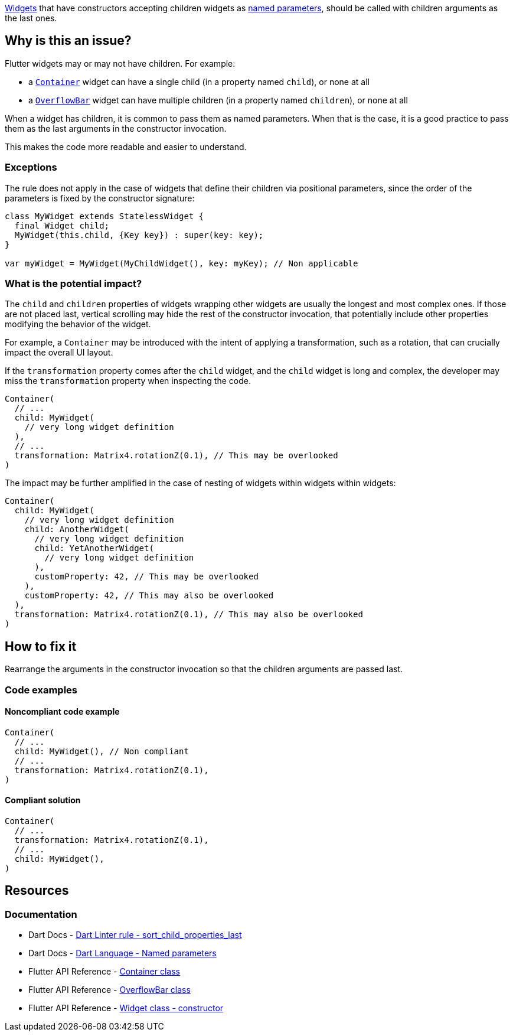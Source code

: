 https://api.flutter.dev/flutter/widgets/Widget/Widget.html[Widgets] that have constructors accepting children widgets as https://dart.dev/language/functions#named-parameters[named parameters], should be called with children arguments as the last ones.

== Why is this an issue?

Flutter widgets may or may not have children. For example:

* a https://api.flutter.dev/flutter/widgets/Container-class.html[`Container`] widget can have a single child (in a property named `child`), or none at all
* a https://api.flutter.dev/flutter/widgets/OverflowBar-class.html[`OverflowBar`] widget can have multiple children (in a property named `children`), or none at all

When a widget has children, it is common to pass them as named parameters. When that is the case, it is a good practice to pass them as the last arguments in the constructor invocation. 

This makes the code more readable and easier to understand.

=== Exceptions

The rule does not apply in the case of widgets that define their children via positional parameters, since the order of the parameters is fixed by the constructor signature:

[source,dart]
----
class MyWidget extends StatelessWidget {
  final Widget child;
  MyWidget(this.child, {Key key}) : super(key: key);
}

var myWidget = MyWidget(MyChildWidget(), key: myKey); // Non applicable
----

=== What is the potential impact?

The `child` and `children` properties of widgets wrapping other widgets are usually the longest and most complex ones. If those are not placed last, vertical scrolling may hide the rest of the constructor invocation, that potentially include other properties modifying the behavior of the widget.

For example, a `Container` may be introduced with the intent of applying a transformation, such as a rotation, that can crucially impact the overall UI layout. 

If the `transformation` property comes after the `child` widget, and the `child` widget is long and complex, the developer may miss the `transformation` property when inspecting the code.

[source,dart]
----
Container(
  // ...
  child: MyWidget(
    // very long widget definition
  ),
  // ...
  transformation: Matrix4.rotationZ(0.1), // This may be overlooked
)
----

The impact may be further amplified in the case of nesting of widgets within widgets within widgets:

[source,dart]
----
Container(
  child: MyWidget(
    // very long widget definition
    child: AnotherWidget(
      // very long widget definition
      child: YetAnotherWidget(
        // very long widget definition
      ),
      customProperty: 42, // This may be overlooked
    ),
    customProperty: 42, // This may also be overlooked
  ),
  transformation: Matrix4.rotationZ(0.1), // This may also be overlooked
)
----

== How to fix it

Rearrange the arguments in the constructor invocation so that the children arguments are passed last.

=== Code examples

==== Noncompliant code example

[source,dart,diff-id=1,diff-type=noncompliant]
----
Container(
  // ...
  child: MyWidget(), // Non compliant
  // ...
  transformation: Matrix4.rotationZ(0.1),
)
----

==== Compliant solution

[source,dart,diff-id=1,diff-type=compliant]
----
Container(
  // ...
  transformation: Matrix4.rotationZ(0.1),
  // ...
  child: MyWidget(),
)
----

== Resources

=== Documentation

* Dart Docs - https://dart.dev/tools/linter-rules/sort_child_properties_last[Dart Linter rule - sort_child_properties_last]
* Dart Docs - https://dart.dev/language/functions#named-parameters[Dart Language - Named parameters]
* Flutter API Reference - https://api.flutter.dev/flutter/widgets/Container-class.html[Container class]
* Flutter API Reference - https://api.flutter.dev/flutter/widgets/OverflowBar-class.html[OverflowBar class]
* Flutter API Reference - https://api.flutter.dev/flutter/widgets/Widget/Widget.html[Widget class - constructor]


ifdef::env-github,rspecator-view[]

'''
== Implementation Specification
(visible only on this page)

=== Message

The 'child' argument should be last in widget constructor invocations.

=== Highlighting

The named argument 'child' in the constructor of a widget: e.g. `child: MyWidget()` in `WrapperWidget(42, true, child: MyWidget(), named1: 42)`.

endif::env-github,rspecator-view[]
